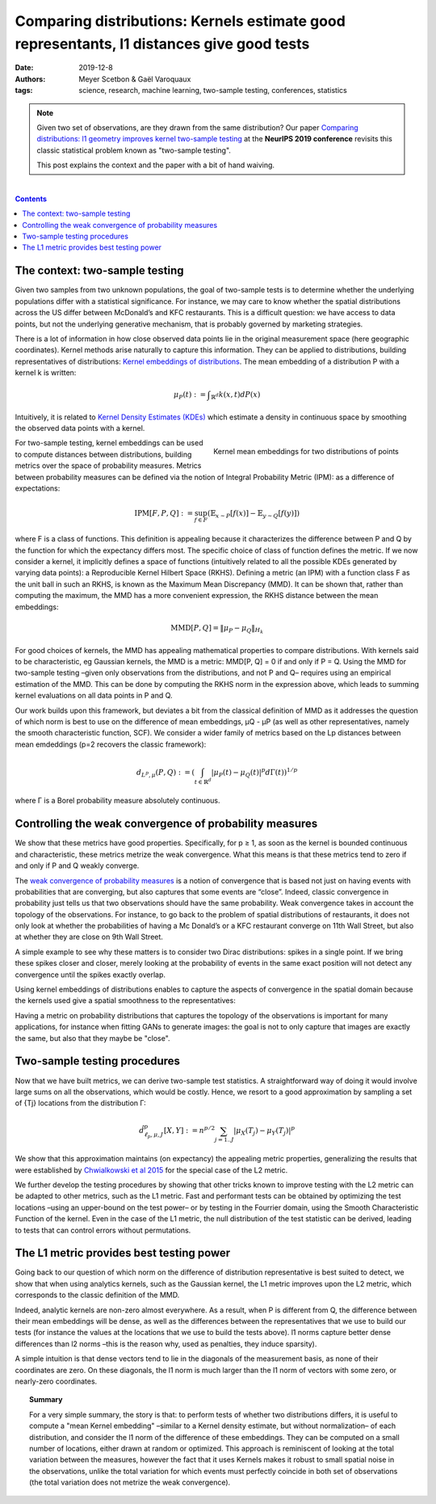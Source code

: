 ============================================================================================================
Comparing distributions: Kernels estimate good representants, l1 distances give good tests
============================================================================================================

:date: 2019-12-8
:authors: Meyer Scetbon & Gaël Varoquaux
:tags: science, research, machine learning, two-sample testing, conferences, statistics

.. note::

    Given two set of observations, are they drawn from the same
    distribution? Our paper `Comparing distributions: l1 geometry
    improves kernel two-sample testing
    <https://papers.nips.cc/paper/9398-comparing-distributions-ell_1-geometry-improves-kernel-two-sample-testing.html>`_
    at the **NeurIPS 2019 conference** revisits this classic statistical
    problem known as "two-sample testing".

    This post explains the context and the paper with a bit of hand
    waiving.

|

.. contents:: Contents
   :depth: 1



The context: two-sample testing
================================

Given two samples from two unknown populations, the goal of two-sample tests is
to determine whether the underlying populations differ with a statistical
significance. For instance, we may care to know whether the
spatial distributions across the US differ between McDonald’s and KFC
restaurants. This is a difficult question: we have access to data points,
but not the underlying generative mechanism, that is probably governed by
marketing strategies.

.. image:: attachments/comparing_distributions_l1/map_KFC_McDo_simple.png
   :width: 70%
   :align: center

There is a lot of information in how close observed data
points lie in the original measurement space (here geographic coordinates).
Kernel methods arise naturally to capture this information. They can be
applied to distributions, building representatives of distributions:
`Kernel embeddings of distributions
<https://en.wikipedia.org/wiki/Kernel_embedding_of_distributions>`_. The
mean embedding of a distribution P with a kernel k is written:

.. math::
   \mu_P(t):= ∫_{\mathbb{R}^d}k(x,t)dP(x)

Intuitively, it is related to `Kernel Density Estimates (KDEs)
<https://en.wikipedia.org/wiki/Kernel_density_estimation>`_ which
estimate a density in continuous space by smoothing the observed data
points with a kernel.

.. figure:: attachments/comparing_distributions_l1/kde.jpg
   :align: right

   Kernel mean embeddings for two distributions of points

For two-sample testing, kernel embeddings can be used to compute distances
between distributions, building metrics over the space of probability
measures. Metrics between probability measures can be defined via the
notion of Integral Probability Metric (IPM): as a difference of
expectations:

.. math::
   \text{IPM}[F,P,Q]:=\sup_{f\in F}(\mathbb{E}_{x\sim
   P}\left[f(x)\right]-\mathbb{E}_{y\sim Q}\left[f(y)\right])

where F is a class of functions. This definition is appealing because it
characterizes the difference between P and Q by the function for which
the expectancy differs most. The specific choice of class of function
defines the metric. If we now consider a kernel, it implicitly defines a
space of functions (intuitively related to all the possible KDEs
generated by varying data points): a Reproducible Kernel Hilbert Space
(RKHS). Defining a metric (an IPM) with a function class F as the unit
ball in such an RKHS, is known as the Maximum Mean Discrepancy (MMD). It
can be shown that, rather than computing the maximum, the MMD has a more
convenient expression, the RKHS distance between the mean embeddings:

.. math::
   \text{MMD}[P,Q]=\Vert \mu_P-\mu_Q\Vert_{H_k}

For good choices of kernels, the MMD has appealing mathematical
properties to compare distributions. With kernels said to be
characteristic, eg Gaussian kernels, the MMD is a metric: MMD[P, Q] = 0
if and only if P = Q. Using the MMD for two-sample testing –given only
observations from the distributions, and not P and Q–  requires using an
empirical estimation of the MMD. This can be done by computing the RKHS
norm in the expression above, which leads to summing kernel evaluations
on all data points in P and Q.

Our work builds upon this framework, but deviates a bit from the
classical definition of MMD as it addresses the question of which norm is
best to use on the difference of mean embeddings, µQ - µP (as well as
other representatives, namely the smooth characteristic function, SCF).
We consider a wider family of metrics based on the Lp distances between
mean emdeddings (p=2 recovers the classic framework):

.. math::
   d_{L^p,\mu}(P,Q):=\left(\int_{t\in\mathbb{R}^d }|\mu_P(t)-\mu_Q(t)|^p d\Gamma(t)\right)^{1/p}

where Γ is a Borel probability measure absolutely continuous.

Controlling the weak convergence of probability measures
==========================================================

We show that these metrics have good properties. Specifically, for p ≥ 1, as soon as the kernel is bounded continuous and characteristic, these metrics metrize the weak convergence. What this means is that these metrics tend to zero if and only if P and Q weakly converge.

The `weak convergence of probability measures
<https://en.wikipedia.org/wiki/Convergence_of_measures#Weak_convergence_of_measures>`_
is a notion of convergence that is based not just on having events with
probabilities that are converging, but also captures that some events are
“close”. Indeed, classic convergence in probability just tells us that
two observations should have the same probability. Weak convergence
takes in account the topology of the
observations. For instance, to go back to the problem of spatial
distributions of restaurants, it does not only look at whether the
probabilities of having a Mc Donald’s or a KFC restaurant converge on
11th Wall Street, but also at whether they are close on 9th Wall Street.

A simple example to see why these matters is to consider two Dirac
distributions: spikes in a single point. If we bring these spikes closer
and closer, merely looking at the probability of events in the same exact
position will not detect any convergence until the spikes exactly
overlap.


Using kernel embeddings of distributions enables to capture the aspects
of convergence in the spatial domain because the kernels used give a
spatial smoothness to the representatives:

.. image:: attachments/comparing_distributions_l1/converging_diracs.png
   :width: 70%
   :align: center


Having a metric on probability distributions that captures the topology
of the observations is important for many applications, for instance when
fitting GANs to generate images: the goal is not to only capture that
images are exactly the same, but also that they maybe be "close".


Two-sample testing procedures
==============================

Now that we have built metrics, we can derive two-sample test statistics.
A straightforward way of doing it would involve large sums on all the
observations, which would be costly. Hence, we resort to a good
approximation by sampling a set of {Tj} locations from the distribution
Γ:

.. math::

   \hat{d}^p_{\ell_p,\mu,J}[X,Y]:=n^{p/2}\sum_{j=1..J}|\mu_X(T_j)-\mu_Y(T_j)|^p

We show that this approximation maintains (on expectancy) the appealing
metric properties, generalizing the results that were established by
`Chwialkowski et al 2015
<http://papers.nips.cc/paper/5685-fast-two-sample-testing-with-analytic-representations-of-probability-measures>`_
for the special case of the L2 metric.

We further develop the testing procedures by showing that other tricks
known to improve testing with the L2 metric can be adapted to other
metrics, such as the L1 metric. Fast and performant tests can be obtained
by optimizing the test locations –using an upper-bound on the test power–
or by testing in the Fourrier domain, using the Smooth Characteristic
Function of the kernel. Even in the case of the L1 metric, the null
distribution of the test statistic can be derived, leading to tests that
can control errors without permutations.

The L1 metric provides best testing power
==========================================

Going back to our question of which norm on the difference of
distribution representative is best suited to detect, we show that when
using analytics kernels, such as the Gaussian kernel, the L1 metric
improves upon the L2 metric, which corresponds to the classic definition
of the MMD.

Indeed, analytic kernels are non-zero almost everywhere. As a result,
when P is different from Q, the difference between their mean embeddings
will be dense, as well as the differences between the representatives
that we use to build our tests (for instance the values at the locations
that we use to build the tests above). l1 norms capture better dense
differences than l2 norms –this is the reason why, used as penalties,
they induce sparsity).

.. image:: attachments/comparing_distributions_l1/l1_vs_l2.png
   :align: right
   :width: 150px

A simple intuition is that dense vectors tend to lie in the diagonals of
the measurement basis, as none of their coordinates are zero. On these
diagonals, the l1 norm is much larger than the l1 norm of vectors with
some zero, or nearly-zero coordinates.

.. topic:: **Summary**

   For a very simple summary, the story is that: to perform tests of
   whether two distributions differs, it is useful to compute a "mean
   Kernel embedding" –similar to a Kernel density estimate, but without
   normalization– of each distribution, and consider the l1 norm of the
   difference of these embeddings. They can be computed on a small number
   of locations, either drawn at random or optimized. This approach is
   reminiscent of looking at the total variation between the measures,
   however the fact that it uses Kernels makes it robust to small spatial
   noise in the observations, unlike the total variation for which events
   must perfectly coincide in both set of observations (the total
   variation does not metrize the weak convergence).
